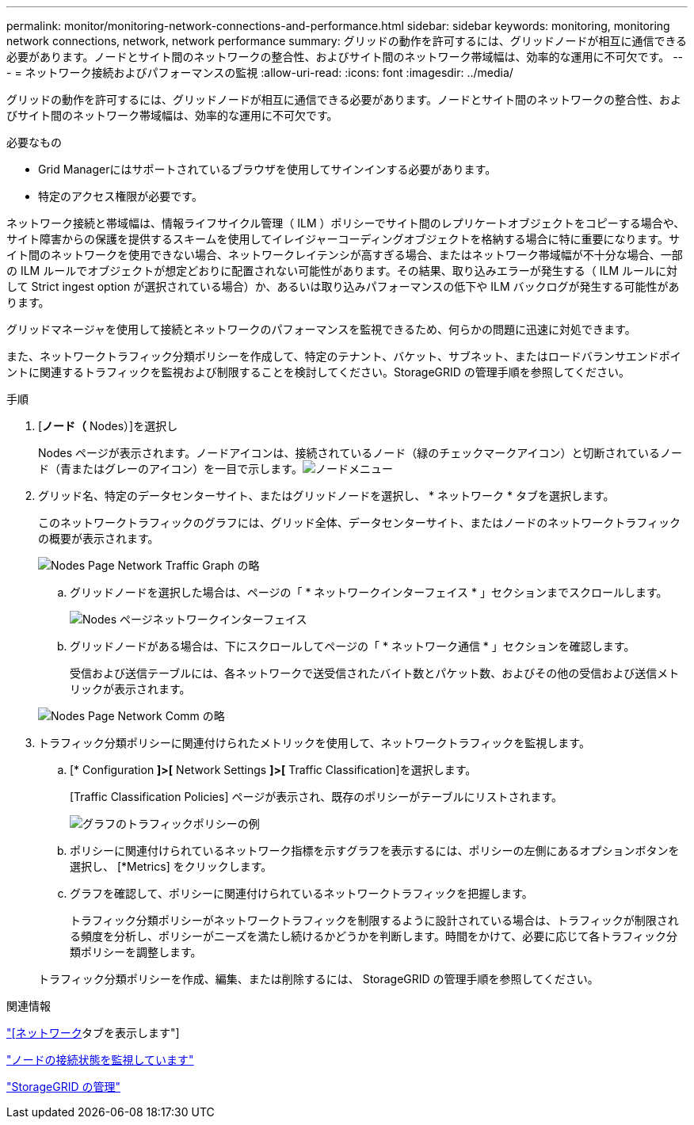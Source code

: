 ---
permalink: monitor/monitoring-network-connections-and-performance.html 
sidebar: sidebar 
keywords: monitoring, monitoring network connections, network, network performance 
summary: グリッドの動作を許可するには、グリッドノードが相互に通信できる必要があります。ノードとサイト間のネットワークの整合性、およびサイト間のネットワーク帯域幅は、効率的な運用に不可欠です。 
---
= ネットワーク接続およびパフォーマンスの監視
:allow-uri-read: 
:icons: font
:imagesdir: ../media/


[role="lead"]
グリッドの動作を許可するには、グリッドノードが相互に通信できる必要があります。ノードとサイト間のネットワークの整合性、およびサイト間のネットワーク帯域幅は、効率的な運用に不可欠です。

.必要なもの
* Grid Managerにはサポートされているブラウザを使用してサインインする必要があります。
* 特定のアクセス権限が必要です。


ネットワーク接続と帯域幅は、情報ライフサイクル管理（ ILM ）ポリシーでサイト間のレプリケートオブジェクトをコピーする場合や、サイト障害からの保護を提供するスキームを使用してイレイジャーコーディングオブジェクトを格納する場合に特に重要になります。サイト間のネットワークを使用できない場合、ネットワークレイテンシが高すぎる場合、またはネットワーク帯域幅が不十分な場合、一部の ILM ルールでオブジェクトが想定どおりに配置されない可能性があります。その結果、取り込みエラーが発生する（ ILM ルールに対して Strict ingest option が選択されている場合）か、あるいは取り込みパフォーマンスの低下や ILM バックログが発生する可能性があります。

グリッドマネージャを使用して接続とネットワークのパフォーマンスを監視できるため、何らかの問題に迅速に対処できます。

また、ネットワークトラフィック分類ポリシーを作成して、特定のテナント、バケット、サブネット、またはロードバランサエンドポイントに関連するトラフィックを監視および制限することを検討してください。StorageGRID の管理手順を参照してください。

.手順
. [*ノード（* Nodes）]を選択し
+
Nodes ページが表示されます。ノードアイコンは、接続されているノード（緑のチェックマークアイコン）と切断されているノード（青またはグレーのアイコン）を一目で示します。image:../media/nodes_menu.png["ノードメニュー"]

. グリッド名、特定のデータセンターサイト、またはグリッドノードを選択し、 * ネットワーク * タブを選択します。
+
このネットワークトラフィックのグラフには、グリッド全体、データセンターサイト、またはノードのネットワークトラフィックの概要が表示されます。

+
image::../media/nodes_page_network_traffic_graph.gif[Nodes Page Network Traffic Graph の略]

+
.. グリッドノードを選択した場合は、ページの「 * ネットワークインターフェイス * 」セクションまでスクロールします。
+
image::../media/nodes_page_network_interfaces.gif[Nodes ページネットワークインターフェイス]

.. グリッドノードがある場合は、下にスクロールしてページの「 * ネットワーク通信 * 」セクションを確認します。
+
受信および送信テーブルには、各ネットワークで送受信されたバイト数とパケット数、およびその他の受信および送信メトリックが表示されます。

+
image::../media/nodes_page_network_communication.gif[Nodes Page Network Comm の略]



. トラフィック分類ポリシーに関連付けられたメトリックを使用して、ネットワークトラフィックを監視します。
+
.. [* Configuration *]>[* Network Settings *]>[* Traffic Classification]を選択します。
+
[Traffic Classification Policies] ページが表示され、既存のポリシーがテーブルにリストされます。

+
image::../media/traffic_classification_policies_main_screen_w_examples.png[グラフのトラフィックポリシーの例]

.. ポリシーに関連付けられているネットワーク指標を示すグラフを表示するには、ポリシーの左側にあるオプションボタンを選択し、 [*Metrics] をクリックします。
.. グラフを確認して、ポリシーに関連付けられているネットワークトラフィックを把握します。
+
トラフィック分類ポリシーがネットワークトラフィックを制限するように設計されている場合は、トラフィックが制限される頻度を分析し、ポリシーがニーズを満たし続けるかどうかを判断します。時間をかけて、必要に応じて各トラフィック分類ポリシーを調整します。

+
トラフィック分類ポリシーを作成、編集、または削除するには、 StorageGRID の管理手順を参照してください。





.関連情報
link:viewing-network-tab.html["[ネットワーク]タブを表示します"]

link:monitoring-node-connection-states.html["ノードの接続状態を監視しています"]

link:../admin/index.html["StorageGRID の管理"]
